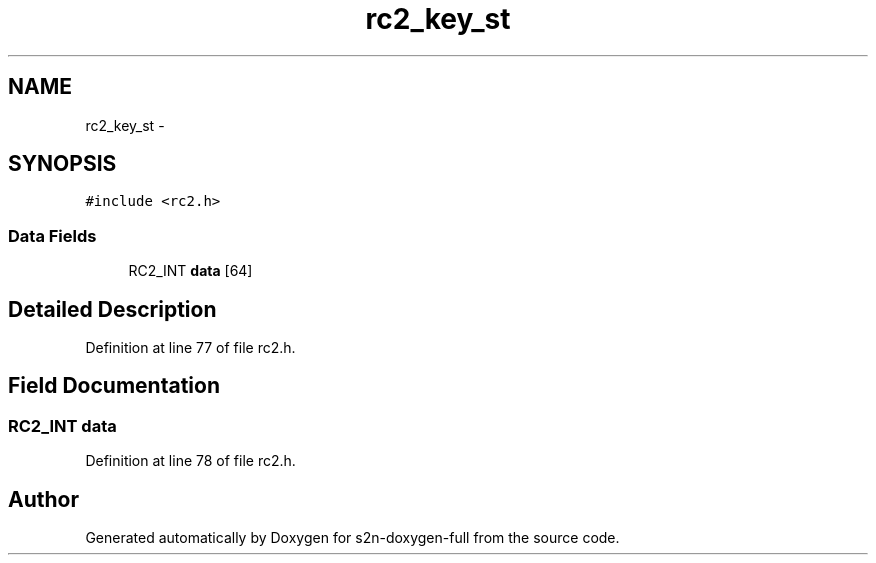 .TH "rc2_key_st" 3 "Fri Aug 19 2016" "s2n-doxygen-full" \" -*- nroff -*-
.ad l
.nh
.SH NAME
rc2_key_st \- 
.SH SYNOPSIS
.br
.PP
.PP
\fC#include <rc2\&.h>\fP
.SS "Data Fields"

.in +1c
.ti -1c
.RI "RC2_INT \fBdata\fP [64]"
.br
.in -1c
.SH "Detailed Description"
.PP 
Definition at line 77 of file rc2\&.h\&.
.SH "Field Documentation"
.PP 
.SS "RC2_INT data"

.PP
Definition at line 78 of file rc2\&.h\&.

.SH "Author"
.PP 
Generated automatically by Doxygen for s2n-doxygen-full from the source code\&.
